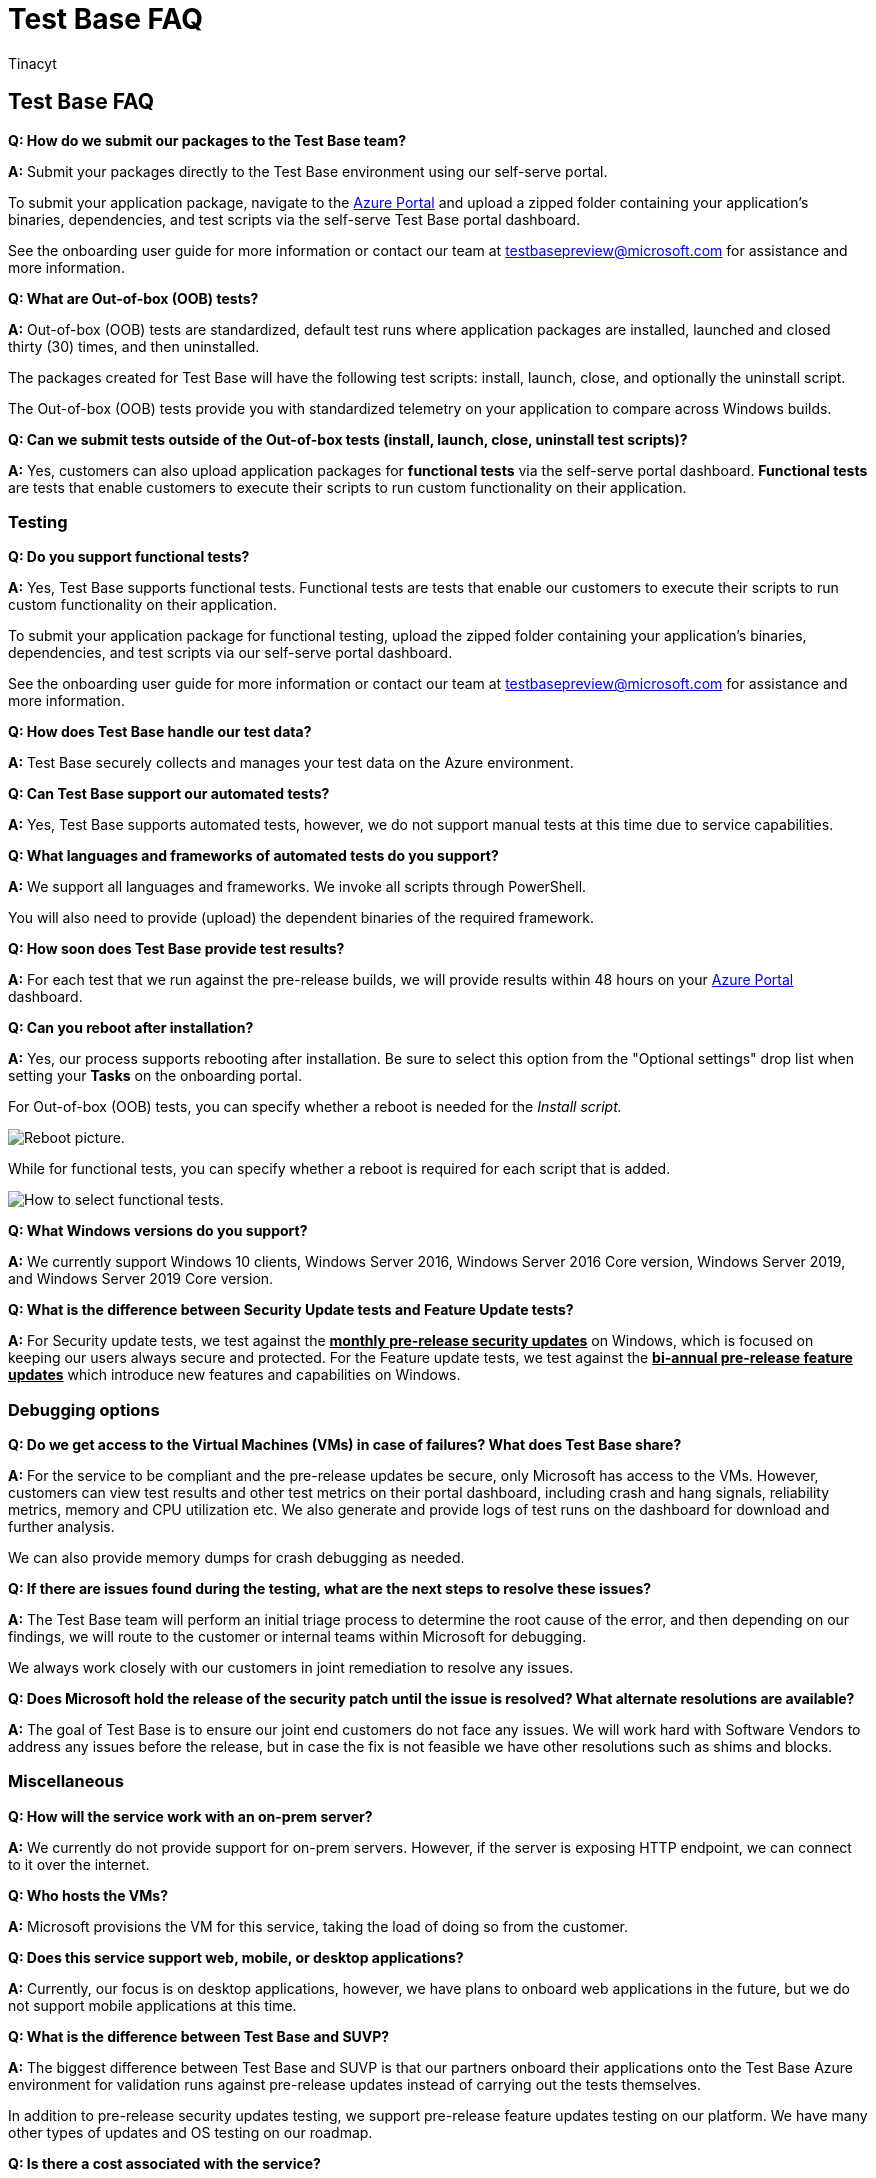 = Test Base FAQ
:audience: Software-Vendor
:author: Tinacyt
:description: Review frequently asked questions
:f1.keywords: NOCSH
:manager: rshastri
:ms.author: tinachen
:ms.collection: TestBase-M365
:ms.custom:
:ms.date: 07/06/2021
:ms.localizationpriority: medium
:ms.reviewer: tinachen
:ms.service: test-base
:ms.topic: troubleshooting
:search.appverid: MET150

== Test Base FAQ

*Q: How do we submit our packages to the Test Base team?*

*A:* Submit your packages directly to the Test Base environment using our self-serve portal.

To submit your application package, navigate to the https://www.aka.ms/testbaseportal[Azure Portal] and upload a zipped folder containing your application's binaries, dependencies, and test scripts via the self-serve Test Base portal dashboard.

See the onboarding user guide for more information or contact our team at link:mailto:testbasepreview@microsoft.com[testbasepreview@microsoft.com] for assistance and more information.

*Q: What are Out-of-box (OOB) tests?*

*A:* Out-of-box (OOB) tests are standardized, default test runs where application packages are installed, launched and closed thirty (30) times, and then uninstalled.

The packages created for Test Base will have the following test scripts: install, launch, close, and optionally the uninstall script.

The Out-of-box (OOB) tests provide you with standardized telemetry on your application to compare across Windows builds.

*Q: Can we submit tests outside of the Out-of-box tests (install, launch, close, uninstall test scripts)?*

*A:* Yes, customers can also upload application packages for *functional tests* via the self-serve portal dashboard.
*Functional tests* are tests that enable customers to execute their scripts to run custom functionality on their application.

=== Testing

*Q: Do you support functional tests?*

*A:* Yes, Test Base supports functional tests.
Functional tests are tests that enable our customers to execute their scripts to run custom functionality on their application.

To submit your application package for functional testing, upload the zipped folder containing your application's binaries, dependencies, and test scripts via our self-serve portal dashboard.

See the onboarding user guide for more information or contact our team at link:mailto:testbasepreview@microsoft.com[testbasepreview@microsoft.com] for assistance and more information.

*Q: How does Test Base handle our test data?*

*A:* Test Base securely collects and manages your test data on the Azure environment.

*Q: Can Test Base support our automated tests?*

*A:* Yes, Test Base supports automated tests, however, we do not support manual tests at this time due to service capabilities.

*Q: What languages and frameworks of automated tests do you support?*

*A:* We support all languages and frameworks.
We invoke all scripts through PowerShell.

You will also need to provide (upload) the dependent binaries of the required framework.

*Q: How soon does Test Base provide test results?*

*A:* For each test that we run against the pre-release builds, we will provide results within 48 hours on your https://www.aka.ms/testbaseportal[Azure Portal] dashboard.

*Q: Can you reboot after installation?*

*A:* Yes, our process supports rebooting after installation.
Be sure to select this option from the "Optional settings" drop list when setting your *Tasks* on the onboarding portal.

For Out-of-box (OOB) tests, you can specify whether a reboot is needed for the _Install script._

image::Media/reboot.png[Reboot picture.]

While for functional tests, you can specify whether a reboot is required for each script that is added.

image::Media/functionalreboot.png[How to select functional tests.]

*Q: What Windows versions do you support?*

*A:* We currently support Windows 10 clients, Windows Server 2016, Windows Server 2016 Core version, Windows Server 2019, and Windows Server 2019 Core version.

*Q: What is the difference between Security Update tests and Feature Update tests?*

*A:* For Security update tests, we test against the *+++<ins>+++monthly pre-release security updates+++</ins>+++* on Windows, which is focused on keeping our users always secure and protected.
For the Feature update tests, we test against the *+++<ins>+++bi-annual pre-release feature updates+++</ins>+++* which introduce new features and capabilities on Windows.

=== Debugging options

*Q: Do we get access to the Virtual Machines (VMs) in case of failures?
What does Test Base share?*

*A:* For the service to be compliant and the pre-release updates be secure, only Microsoft has access to the VMs.
However, customers can view test results and other test metrics on their portal dashboard, including crash and hang signals, reliability metrics, memory and CPU utilization etc.
We also generate and provide logs of test runs on the dashboard for download and further analysis.

We can also provide memory dumps for crash debugging as needed.

*Q: If there are issues found during the testing, what are the next steps to resolve these issues?*

*A:* The Test Base team will perform an initial triage process to determine the root cause of the error, and then depending on our findings, we will route to the customer or internal teams within Microsoft for debugging.

We always work closely with our customers in joint remediation to resolve any issues.

*Q: Does Microsoft hold the release of the security patch until the issue is resolved?
What alternate resolutions are available?*

*A:* The goal of Test Base is to ensure our joint end customers do not face any issues.
We will work hard with Software Vendors to address any issues before the release, but in case the fix is not feasible we have other resolutions such as shims and blocks.

=== Miscellaneous

*Q: How will the service work with an on-prem server?*

*A:* We currently do not provide support for on-prem servers.
However, if the server is exposing HTTP endpoint, we can connect to it over the internet.

*Q: Who hosts the VMs?*

*A:* Microsoft provisions the VM for this service, taking the load of doing so from the customer.

*Q: Does this service support web, mobile, or desktop applications?*

*A:* Currently, our focus is on desktop applications, however, we have plans to onboard web applications in the future, but we do not support mobile applications at this time.

*Q: What is the difference between Test Base and SUVP?*

*A:* The biggest difference between Test Base and SUVP is that our partners onboard their applications onto the Test Base Azure environment for validation runs against pre-release updates instead of carrying out the tests themselves.

In addition to pre-release security updates testing, we support pre-release feature updates testing on our platform.
We have many other types of updates and OS testing on our roadmap.

*Q: Is there a cost associated with the service?*

*A:* Effective 1 March 2022, you'll be provided with 100 free hours (valued at $800) expiring in 6 months under your subscription for your validation needs.
After the free hours get consumed (or expired before used), you'll automatically be metered at $8 per hour against your usage.

*Q: How can I provide feedback about Test Base?*

*A:* To share your feedback about Test Base, select the *Feedback* icon at the bottom left of the portal.
Include a screenshot with your submission to help Microsoft better understand your feedback.

You can also submit product suggestions and upvote other ideas at link:mailto:testbasepreview@microsoft.com[testbasepreview@microsoft.com].
